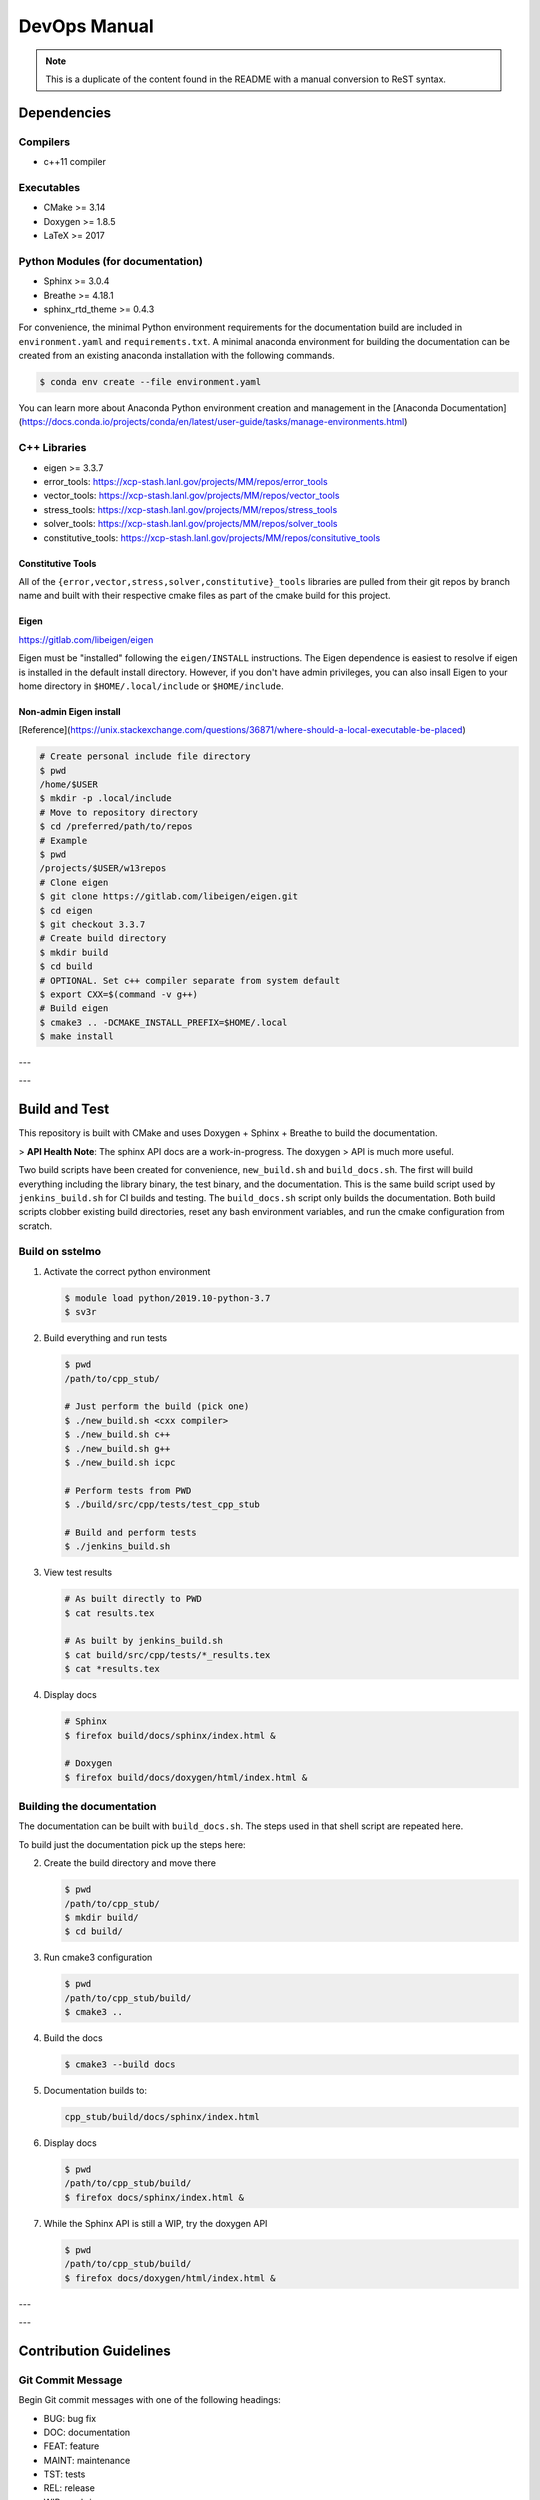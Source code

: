 #############
DevOps Manual
#############

.. note::

   This is a duplicate of the content found in the README with a manual
   conversion to ReST syntax.

************
Dependencies
************

Compilers
=========

* c++11 compiler

Executables
===========

* CMake >= 3.14
* Doxygen >= 1.8.5
* LaTeX >= 2017

Python Modules (for documentation)
==================================

* Sphinx >= 3.0.4
* Breathe >= 4.18.1
* sphinx\_rtd\_theme >= 0.4.3

For convenience, the minimal Python environment requirements for the
documentation build are included in ``environment.yaml`` and
``requirements.txt``. A minimal anaconda environment for building the
documentation can be created from an existing anaconda installation with the
following commands.

.. code:: bash

   $ conda env create --file environment.yaml

You can learn more about Anaconda Python environment creation and management in
the [Anaconda
Documentation](https://docs.conda.io/projects/conda/en/latest/user-guide/tasks/manage-environments.html)

C++ Libraries
=============

* eigen >= 3.3.7
* error\_tools: https://xcp-stash.lanl.gov/projects/MM/repos/error_tools
* vector\_tools: https://xcp-stash.lanl.gov/projects/MM/repos/vector_tools
* stress\_tools: https://xcp-stash.lanl.gov/projects/MM/repos/stress_tools
* solver\_tools: https://xcp-stash.lanl.gov/projects/MM/repos/solver_tools
* constitutive\_tools: https://xcp-stash.lanl.gov/projects/MM/repos/consitutive_tools

Constitutive Tools
------------------

All of the ``{error,vector,stress,solver,constitutive}_tools`` libraries are
pulled from their git repos by branch name and built with their respective cmake
files as part of the cmake build for this project.

Eigen
-----

https://gitlab.com/libeigen/eigen

Eigen must be "installed" following the ``eigen/INSTALL`` instructions. The
Eigen dependence is easiest to resolve if eigen is installed in the default
install directory.  However, if you don't have admin privileges, you can also
insall Eigen to your home directory in ``$HOME/.local/include`` or
``$HOME/include``.

Non-admin Eigen install
-----------------------

[Reference](https://unix.stackexchange.com/questions/36871/where-should-a-local-executable-be-placed)

.. code:: bash

   # Create personal include file directory
   $ pwd
   /home/$USER
   $ mkdir -p .local/include
   # Move to repository directory
   $ cd /preferred/path/to/repos
   # Example
   $ pwd
   /projects/$USER/w13repos
   # Clone eigen
   $ git clone https://gitlab.com/libeigen/eigen.git
   $ cd eigen
   $ git checkout 3.3.7
   # Create build directory
   $ mkdir build
   $ cd build
   # OPTIONAL. Set c++ compiler separate from system default
   $ export CXX=$(command -v g++)
   # Build eigen
   $ cmake3 .. -DCMAKE_INSTALL_PREFIX=$HOME/.local
   $ make install

---

---

**************
Build and Test
**************

This repository is built with CMake and uses Doxygen + Sphinx + Breathe to build
the documentation.

> **API Health Note**: The sphinx API docs are a work-in-progress. The doxygen
> API is much more useful.

Two build scripts have been created for convenience, ``new_build.sh`` and
``build_docs.sh``. The first will build everything including the library binary,
the test binary, and the documentation. This is the same build script used by
``jenkins_build.sh`` for CI builds and testing. The ``build_docs.sh`` script
only builds the documentation. Both build scripts clobber existing build
directories, reset any bash environment variables, and run the cmake
configuration from scratch.

Build on sstelmo
================

1) Activate the correct python environment

   .. code:: bash

      $ module load python/2019.10-python-3.7
      $ sv3r

2) Build everything and run tests

   .. code:: bash

      $ pwd
      /path/to/cpp_stub/

      # Just perform the build (pick one)
      $ ./new_build.sh <cxx compiler>
      $ ./new_build.sh c++
      $ ./new_build.sh g++
      $ ./new_build.sh icpc

      # Perform tests from PWD
      $ ./build/src/cpp/tests/test_cpp_stub

      # Build and perform tests
      $ ./jenkins_build.sh

3) View test results

   .. code:: bash

      # As built directly to PWD
      $ cat results.tex

      # As built by jenkins_build.sh
      $ cat build/src/cpp/tests/*_results.tex
      $ cat *results.tex

4) Display docs

   .. code:: bash

      # Sphinx
      $ firefox build/docs/sphinx/index.html &

      # Doxygen
      $ firefox build/docs/doxygen/html/index.html &

Building the documentation
==========================

The documentation can be built with ``build_docs.sh``. The steps used in that
shell script are repeated here.

To build just the documentation pick up the steps here:

2) Create the build directory and move there

   .. code:: bash

      $ pwd
      /path/to/cpp_stub/
      $ mkdir build/
      $ cd build/

3) Run cmake3 configuration

   .. code:: bash

      $ pwd
      /path/to/cpp_stub/build/
      $ cmake3 ..

4) Build the docs

   .. code:: bash

      $ cmake3 --build docs

5) Documentation builds to:

   .. code:: bash

      cpp_stub/build/docs/sphinx/index.html

6) Display docs

   .. code:: bash

      $ pwd
      /path/to/cpp_stub/build/
      $ firefox docs/sphinx/index.html &

7) While the Sphinx API is still a WIP, try the doxygen API

   .. code:: bash

      $ pwd
      /path/to/cpp_stub/build/
      $ firefox docs/doxygen/html/index.html &

---

---

***********************
Contribution Guidelines
***********************

Git Commit Message
==================

Begin Git commit messages with one of the following headings:

* BUG: bug fix
* DOC: documentation
* FEAT: feature
* MAINT: maintenance
* TST: tests
* REL: release
* WIP: work-in-progress

For example:

.. code:: bash

   git commit -m "FEAT: short intent of new feature"
   git commit -m "BUG: fixes nasty bug"
   git commit -m "DOC: adds documentation for feature"

Git Branch Names
================

When creating branches use one of the following naming conventions. When in
doubt use ``feature/<description>``.

* bugfix/\<description>
* feature/\<description>
* release/\<description>

reStructured Text
=================

Sphinx reads in docstrings and other special portions of the code as
reStructured text. Developers should follow styles in this [Sphinx style
guide](https://documentation-style-guide-sphinx.readthedocs.io/en/latest/style-guide.html#).
